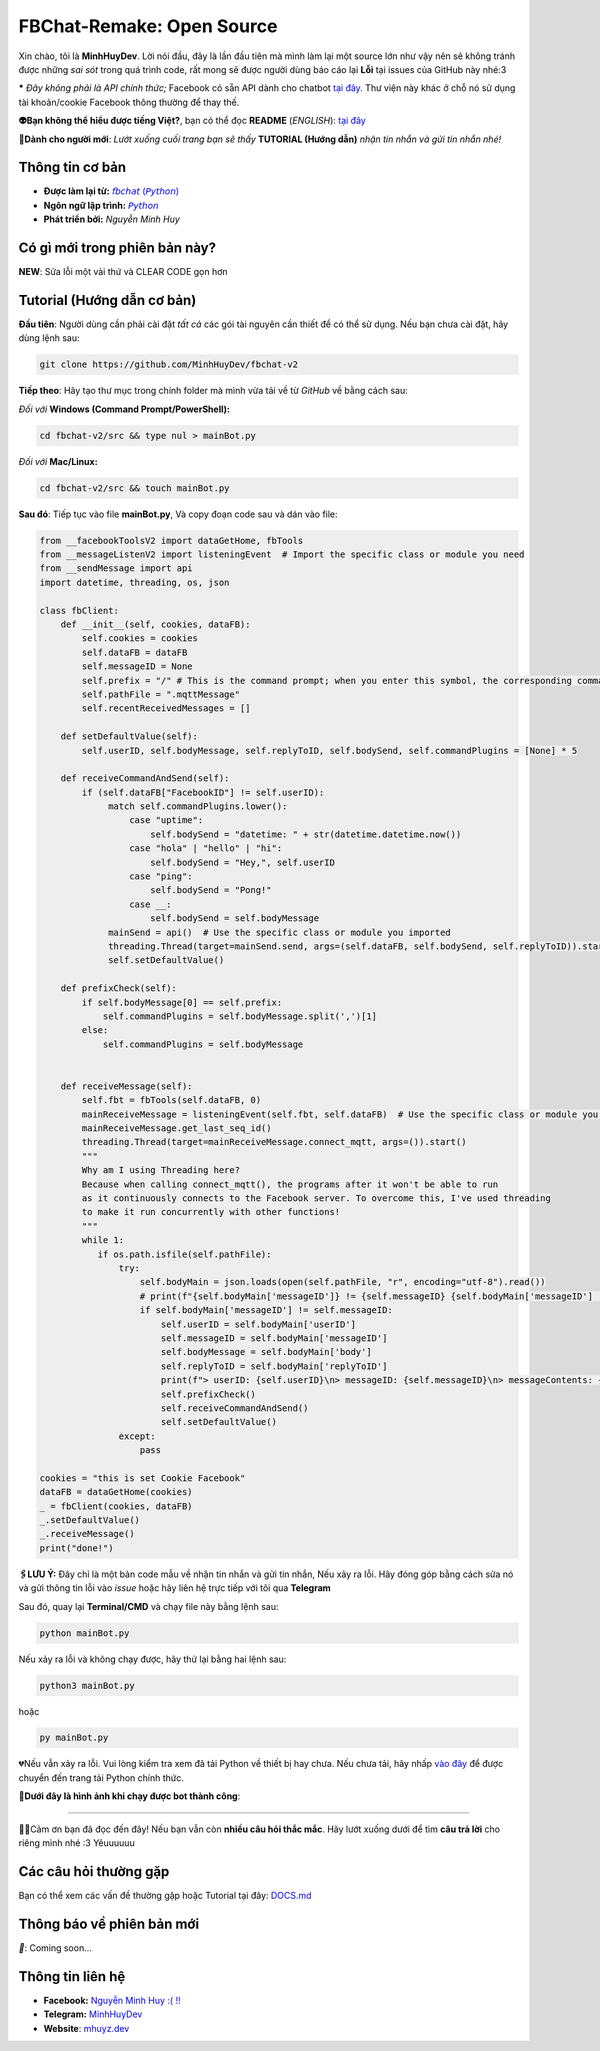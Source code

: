 FBChat-Remake: Open Source
=======================================

Xin chào, tôi là **MinhHuyDev**. Lời nói đầu, đây là lần đầu tiên mà mình làm lại một source lớn như vậy nên sẽ không tránh được những *sai sót* trong quá trình code, rất mong sẽ được người dùng báo cáo lại **Lỗi** tại issues của GitHub này nhé:3

***** *Đây không phải là API chính thức;* Facebook có sẵn API dành cho chatbot `tại đây <https://developers.facebook.com/docs/messenger-platform/>`_. Thư viện này khác ở chỗ nó sử dụng tài khoản/cookie Facebook thông thường để thay thế.

.. image:: https://i.ibb.co/3TWntY6/Picsart-23-08-12-15-11-30-693.jpg

**👽Bạn không thể hiểu được tiếng Việt?**, bạn có thể đọc **README** (*ENGLISH*):  `tại đây <https://github.com/MinhHuyDev/fbchat-v2/blob/main/README_EN.rst>`_

**📢Dành cho người mới**: *Lướt xuống cuối trang bạn sẽ thấy* **TUTORIAL (Hướng dẫn)** *nhận tin nhắn và gửi tin nhắn nhé!*

=======================================
Thông tin cơ bản
=======================================

- **Được làm lại từ:** `𝘧𝘣𝘤𝘩𝘢𝘵 (𝘗𝘺𝘵𝘩𝘰𝘯) <https://fbchat.readthedocs.io/en/stable/>`_
- **Ngôn ngữ lập trình:** `𝘗𝘺𝘵𝘩𝘰𝘯 <https://www.python.org/>`_
- **Phát triển bởi:** *Nguyễn Minh Huy*

=======================================
Có gì mới trong phiên bản này?
=======================================

**NEW**: Sửa lỗi một vài thứ và CLEAR CODE gọn hơn

=======================================
Tutorial (Hướng dẫn cơ bản)
=======================================

**Đầu tiên**: Người dùng cần phải cài đặt *tất cả* các gói tài nguyên cần thiết để có thể sử dụng. Nếu bạn chưa cài đặt, hãy dùng lệnh sau:

.. code-block:: bash

  git clone https://github.com/MinhHuyDev/fbchat-v2

**Tiếp theo**: Hãy tạo thư mục trong chính folder mà mình vừa tải về từ *GitHub* về bằng cách sau:

*Đối với* **Windows (Command Prompt/PowerShell):**

.. code-block:: bash
  
  cd fbchat-v2/src && type nul > mainBot.py

*Đối với* **Mac/Linux:**

.. code-block:: bash
  
  cd fbchat-v2/src && touch mainBot.py

**Sau đó**: Tiếp tục vào file **mainBot.py**, Và copy đoạn code sau và dán vào file:

.. code-block:: python

     from __facebookToolsV2 import dataGetHome, fbTools
     from __messageListenV2 import listeningEvent  # Import the specific class or module you need
     from __sendMessage import api
     import datetime, threading, os, json
     
     class fbClient:
         def __init__(self, cookies, dataFB):
             self.cookies = cookies
             self.dataFB = dataFB
             self.messageID = None
             self.prefix = "/" # This is the command prompt; when you enter this symbol, the corresponding command will be invoked. Additionally, you can customize it as per your preference (e.g., , . * ! ? etc)
             self.pathFile = ".mqttMessage"
             self.recentReceivedMessages = []
     
         def setDefaultValue(self):
             self.userID, self.bodyMessage, self.replyToID, self.bodySend, self.commandPlugins = [None] * 5
     
         def receiveCommandAndSend(self):
             if (self.dataFB["FacebookID"] != self.userID):
                  match self.commandPlugins.lower():
                      case "uptime":
                          self.bodySend = "datetime: " + str(datetime.datetime.now())
                      case "hola" | "hello" | "hi":
                          self.bodySend = "Hey,", self.userID
                      case "ping":
                          self.bodySend = "Pong!"
                      case __:
                          self.bodySend = self.bodyMessage
                  mainSend = api()  # Use the specific class or module you imported
                  threading.Thread(target=mainSend.send, args=(self.dataFB, self.bodySend, self.replyToID)).start()
                  self.setDefaultValue()
     
         def prefixCheck(self):
             if self.bodyMessage[0] == self.prefix:
                 self.commandPlugins = self.bodyMessage.split(',')[1]
             else:
                 self.commandPlugins = self.bodyMessage
               
     
         def receiveMessage(self):
             self.fbt = fbTools(self.dataFB, 0)
             mainReceiveMessage = listeningEvent(self.fbt, self.dataFB)  # Use the specific class or module you imported
             mainReceiveMessage.get_last_seq_id()
             threading.Thread(target=mainReceiveMessage.connect_mqtt, args=()).start()
             """
             Why am I using Threading here? 
             Because when calling connect_mqtt(), the programs after it won't be able to run 
             as it continuously connects to the Facebook server. To overcome this, I've used threading 
             to make it run concurrently with other functions!
             """
             while 1:
                if os.path.isfile(self.pathFile):
                    try:
                        self.bodyMain = json.loads(open(self.pathFile, "r", encoding="utf-8").read())
                        # print(f"{self.bodyMain['messageID']} != {self.messageID} {self.bodyMain['messageID'] != self.messageID}")
                        if self.bodyMain['messageID'] != self.messageID:
                            self.userID = self.bodyMain['userID']
                            self.messageID = self.bodyMain['messageID']
                            self.bodyMessage = self.bodyMain['body']
                            self.replyToID = self.bodyMain['replyToID']
                            print(f"> userID: {self.userID}\n> messageID: {self.messageID}\n> messageContents: {self.bodyMessage}\n> From {self.bodyMain['type']}ID: {self.replyToID}\n- - - - -")
                            self.prefixCheck()
                            self.receiveCommandAndSend()
                            self.setDefaultValue()
                    except:
                        pass
     
     cookies = "this is set Cookie Facebook"
     dataFB = dataGetHome(cookies)
     _ = fbClient(cookies, dataFB)
     _.setDefaultValue()
     _.receiveMessage()
     print("done!")
     
**🖇️LƯU Ý:** Đây chỉ là một bản code mẫu về nhận tin nhắn và gửi tin nhắn, Nếu xảy ra lỗi. Hãy đóng góp bằng cách sửa nó và gửi thông tin lỗi vào *issue* hoặc hãy liên hệ trực tiếp với tôi qua **Telegram**
     
Sau đó, quay lại **Terminal/CMD** và chạy file này bằng lệnh sau:

.. code-block:: bash

 python mainBot.py

Nếu xảy ra lỗi và không chạy được, hãy thử lại bằng hai lệnh sau:

.. code-block:: bash

 python3 mainBot.py

hoặc

.. code-block:: bash

 py mainBot.py

💔Nếu vẫn xảy ra lỗi. Vui lòng kiểm tra xem đã tải Python về thiết bị hay chưa. Nếu chưa tải, hãy nhấp `vào đây <https://www.python.org/downloads/>`_ để được chuyển đến trang tải Python chính thức.

**🏅Dưới đây là hình ảnh khi chạy được bot thành công**:

.. image:: https://i.ibb.co/pdbBTWz/nh-ch-p-m-n-h-nh-2024-01-30-130047.png

====================

.. image:: https://i.ibb.co/fvJq87Z/Screenshot-2023-08-18-20-25-51-435-com-offsec-nethunter-kex.png

🫶🏻Cảm ơn bạn đã đọc đến đây! Nếu bạn vẫn còn **nhiều câu hỏi thắc mắc**. Hãy lướt xuống dưới để tìm **câu trả lời** cho riêng mình nhé :3 Yêuuuuuu

=======================================
Các câu hỏi thường gặp
=======================================

Bạn có thể xem các vấn đề thường gặp hoặc Tutorial tại đây: `DOCS.md <https://github.com/MinhHuyDev/fbchat-v2/blob/main/DOCS.md>`_

=======================================
Thông báo về phiên bản mới
=======================================

*📢*: Coming soon...

=======================================
Thông tin liên hệ
=======================================

- **Facebook:** `Nguyễn Minh Huy :( !! <https://www.facebook.com/Booking.MinhHuyDev>`_
- **Telegram:** `MinhHuyDev <https://t.me/MinhHuyDev>`_
- **Website**: `mhuyz.dev <https://mhuyz.dev>`_
